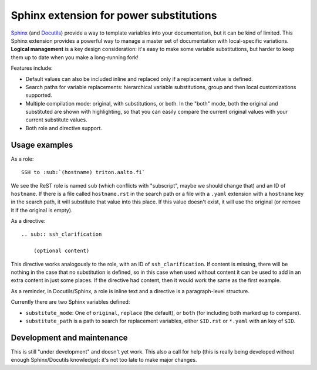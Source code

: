 Sphinx extension for power substitutions
========================================

`Sphinx <https://www.sphinx-doc.org/>`__ (and `Docutils
<http://docutils.sourceforge.net/>`__) provide a way to template
variables into your documentation, but it can be kind of limited.
This Sphinx extension provides a powerful way to manage a master set
of documentation with local-specific variations.  **Logical
management** is a key design consideration: it's easy to make some
variable substitutions, but harder to keep them up to date when you
make a long-running fork!

Features include:

- Default values can also be included inline and replaced only if a
  replacement value is defined.
- Search paths for variable replacements: hierarchical variable
  substitutions, group and then local customizations supported.
- Multiple compilation mode: original, with substitutions, or both.
  In the "both" mode, both the original and substituted are shown with
  highlighting, so that you can easily compare the current original
  values with your current substitute values.
- Both role and directive support.



Usage examples
--------------

As a role::

  SSH to :sub:`(hostname) triton.aalto.fi`

We see the ReST role is named ``sub`` (which conflicts with
"subscript", maybe we should change that) and an ID of ``hostname``.
If there is a file called ``hostname.rst`` in the search path or a
file with a ``.yaml`` extension with a ``hostname`` key in the search
path, it will substitute that value into this place.  If this value
doesn't exist, it will use the original (or remove it if the original
is empty).

As a directive::

   .. sub:: ssh_clarification

       (optional content)


This directive works analogously to the role, with an ID of
``ssh_clarification``.  If content is missing, there will be nothing
in the case that no substitution is defined, so in this case when used
without content it can be used to add in an extra content in just some
places.  If the directive had content, then it would work the same as
the first example.

As a reminder, in Docutils/Sphinx, a role is inline text and a
directive is a paragraph-level structure.



Currently there are two Sphinx variables defined:

* ``substitute_mode``: One of ``original``, ``replace`` (the default),
  or ``both`` (for including both marked up to compare).

* ``substitute_path`` is a path to search for replacement variables,
  either ``$ID.rst`` or ``*.yaml`` with an key of ``$ID``.


Development and maintenance
---------------------------

This is still "under development" and doesn't yet work.  This also a
call for help (this is really being developed without enough
Sphinx/Docutils knowledge): it's not too late to make major changes.
